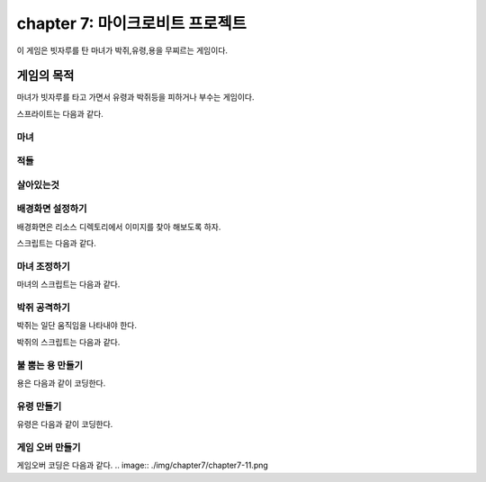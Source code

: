 chapter 7: 마이크로비트 프로젝트
================================

이 게임은 빗자루를 탄 마녀가 박쥐,유령,용을 무찌르는 게임이다.


게임의 목적
-------------------------------

마녀가 빗자루를 타고 가면서 유령과 박쥐등을 피하거나 부수는 게임이다.

스프라이트는 다음과 같다.

마녀
~~~~~~~~~~~~

.. image:: ./img/chapter7/chapter7-1.png

적들
~~~~~~~~~~~~

.. image:: ./img/chapter7/chapter7-2.png


살아있는것
~~~~~~~~~~~~

.. image:: ./img/chapter7/chapter7-3.png



배경화면 설정하기
~~~~~~~~~~~~~~~~
배경화면은 리소스 디렉토리에서 이미지를 찾아 해보도록 하자.

.. image:: ./img/chapter7/chapter7-4.png


스크립트는 다음과 같다.

.. image:: ./img/chapter7/chapter7-5.png







마녀 조정하기
~~~~~~~~~~~~~~~~
마녀의 스크립트는 다음과 같다.


.. image:: ./img/chapter7/chapter7-6.png



박쥐 공격하기
~~~~~~~~~~~~~~~~
박쥐는 일단 움직임을 나타내야 한다.

.. image:: ./img/chapter7/chapter7-7.png

박쥐의 스크립트는 다음과 같다.

.. image:: ./img/chapter7/chapter7-8.png





불 뿜는 용 만들기
~~~~~~~~~~~~~~~~
용은 다음과 같이 코딩한다.

.. image:: ./img/chapter7/chapter7-9.png



유령 만들기
~~~~~~~~~~~~~~~~
유령은 다음과 같이 코딩한다.

.. image:: ./img/chapter7/chapter7-10.png



게임 오버 만들기
~~~~~~~~~~~~~~~~
게임오버 코딩은 다음과 같다.
.. image:: ./img/chapter7/chapter7-11.png




